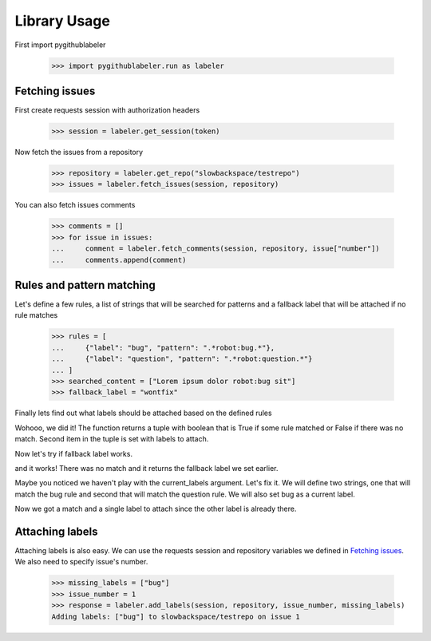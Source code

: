 Library Usage
=============
.. testsetup::
   
   import pygithublabeler.run as l
   import os
   token = os.environ['GITHUB_TOKEN']

First import pygithublabeler
   
   >>> import pygithublabeler.run as labeler

Fetching issues
---------------
First create requests session with authorization headers

   >>> session = labeler.get_session(token)

Now fetch the issues from a repository

   >>> repository = labeler.get_repo("slowbackspace/testrepo")
   >>> issues = labeler.fetch_issues(session, repository)

You can also fetch issues comments

   >>> comments = []
   >>> for issue in issues:
   ...     comment = labeler.fetch_comments(session, repository, issue["number"])
   ...     comments.append(comment)

Rules and pattern matching
--------------------------
Let's define a few rules, a list of strings that will be searched for patterns and a fallback label that will be attached if no rule matches

   >>> rules = [
   ...     {"label": "bug", "pattern": ".*robot:bug.*"},
   ...     {"label": "question", "pattern": ".*robot:question.*"}
   ... ]
   >>> searched_content = ["Lorem ipsum dolor robot:bug sit"]
   >>> fallback_label = "wontfix" 

Finally lets find out what labels should be attached based on the defined rules

.. doctest::

   >>> labeler.check_rules(rules, searched_content, current_labels=[], fallback_label=fallback_label)
   (True, {'bug'})

Wohooo, we did it! The function returns a tuple with boolean that is True if some rule matched or False if there was no match. 
Second item in the tuple is set with labels to attach.

Now let's try if fallback label works.

.. doctest::

   >>> searched_content = ["Lorem ipsum dolor sit"]
   >>> labeler.check_rules(rules, searched_content, current_labels=[], fallback_label=fallback_label)
   (False, {'wontfix'})

and it works! There was no match and it returns the fallback label we set earlier.

Maybe you noticed we haven't play with the current_labels argument. Let's fix it.
We will define two strings, one that will match the bug rule and second that will match the question rule.
We will also set bug as a current label.

.. doctest::

   >>> searched_content = ["Lorem robot:bug sit", "Lorem ipsum robot:question dolor"]
   >>> labeler.check_rules(rules, searched_content, current_labels=["bug"], fallback_label=fallback_label)
   (True, {'question'})

Now we got a match and a single label to attach since the other label is already there.  

Attaching labels
----------------

Attaching labels is also easy. We can use the requests session and repository variables we defined in `Fetching issues`_.
We also need to specify issue's number.

   >>> missing_labels = ["bug"]
   >>> issue_number = 1
   >>> response = labeler.add_labels(session, repository, issue_number, missing_labels)
   Adding labels: ["bug"] to slowbackspace/testrepo on issue 1